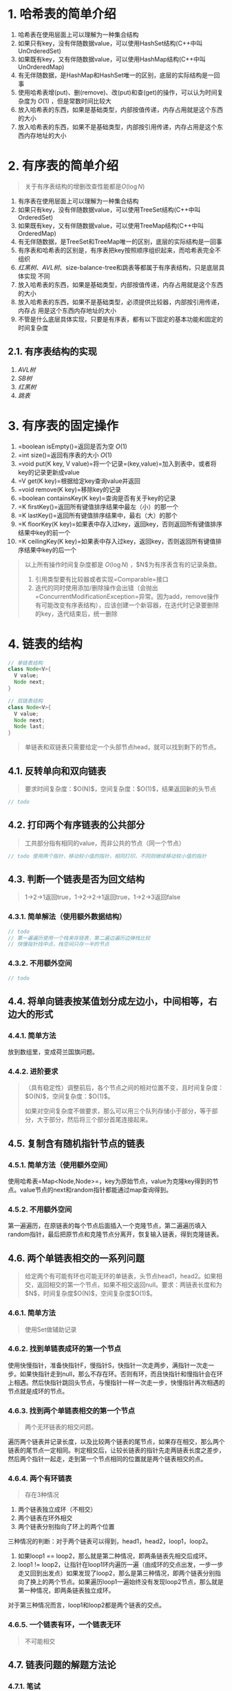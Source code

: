 #+tags: algo,

* 1. 哈希表的简单介绍

1. 哈希表在使用层面上可以理解为一种集合结构
2. 如果只有key，没有伴随数据value，可以使用HashSet结构(C++中叫UnOrderedSet)
3. 如果既有key，又有伴随数据value，可以使用HashMap结构(C++中叫UnOrderedMap)
4. 有无伴随数据，是HashMap和HashSet唯一的区别，底层的实际结构是一回事
5. 使用哈希表增(put)、删(remove)、改(put)和查(get)的操作，可以认为时间复杂度为 $O(1)$ ，但是常数时间比较大
6. 放入哈希表的东西，如果是基础类型，内部按值传递，内存占用就是这个东西的大小
7. 放入哈希表的东西，如果不是基础类型，内部按引用传递，内存占用是这个东西内存地址的大小

* 2. 有序表的简单介绍

#+begin_quote
  关于有序表结构的增删改查性能都是$O(\log{N})$
#+end_quote

1. 有序表在使用层面上可以理解为一种集合结构
2. 如果只有key，没有伴随数据value，可以使用TreeSet结构(C++中叫OrderedSet)
3. 如果既有key，又有伴随数据value，可以使用TreeMap结构(C++中叫OrderedMap)
4. 有无伴随数据，是TreeSet和TreeMap唯一的区别，底层的实际结构是一回事
5. 有序表和哈希表的区别是，有序表把key按照顺序组织起来，而哈希表完全不组织
6. [[红黑树]]、[[AVL树]]、size-balance-tree和跳表等都属于有序表结构，只是底层具体实现
   不同
7. 放入哈希表的东西，如果是基础类型，内部按值传递，内存占用就是这个东西的大小
8. 放入哈希表的东西，如果不是基础类型，必须提供比较器，内部按引用传递，内存占
   用是这个东西内存地址的大小
9. 不管是什么底层具体实现，只要是有序表，都有以下固定的基本功能和固定的时间复杂度
** 2.1. 有序表结构的实现

1. [[AVL树]]
2. [[SB树]]
3. [[红黑树]]
4. [[跳表]]

* 3. 有序表的固定操作

1. =boolean isEmpty()=返回是否为空 $O(1)$
2. =int size()=返回有序表的大小 $O(1)$
3. =void put(K key, V value)=将一个记录=(key,value)=加入到表中，或者将key的记录更新成value
4. =V get(K key)=根据给定key查询value并返回
5. =void remove(K key)=移除key的记录
6. =boolean containsKey(K key)=查询是否有关于key的记录
7. =K firstKey()=返回所有键值排序结果中最左（小）的那一个
8. =K lastKey()=返回所有键值排序结果中，最右（大）的那个
9. =K floorKey(K key)=如果表中存入过key，返回key，否则返回所有键值排序结果中key的前一个
10. =K ceilingKey(K key)=如果表中存入过key，返回key，否则返回所有键值排序结果中key的后一个

#+begin_quote
  以上所有操作时间复杂度都是 $O(\log{N})$ ，$N$为有序表含有的记录条数。

  1. 引用类型要有比较器或者实现=Comparable=接口
  2. 迭代的同时使用添加/删除操作会出错（会抛出=ConcurrentModificationException=异常。因为add，remove操作有可能改变有序表结构），应该创建一个新容器，在迭代时记录要删除的key，迭代结束后，统一删除
#+end_quote

* 4. 链表的结构

#+begin_src java
  // 单链表结构
  class Node<V>{
    V value;
    Node next;
  }

  // 双链表结构
  class Node<V>{
    V value;
    Node next;
    Node last;
  }
#+end_src

#+begin_quote
  单链表和双链表只需要给定一个头部节点head，就可以找到剩下的节点。
#+end_quote

** 4.1. 反转单向和双向链表

#+begin_quote
  要求时间复杂度：$O(N)$，空间复杂度：$O(1)$，结果返回新的头节点
#+end_quote

#+begin_src java
  // todo
#+end_src

** 4.2. 打印两个有序链表的公共部分

#+begin_quote
  工共部分指有相同的value，而非公共的节点（同一个节点）
#+end_quote

#+begin_src java
  // todo 使用两个指针，移动较小值的指针，相同打印，不同则继续移动较小值的指针
#+end_src

** 4.3. 判断一个链表是否为回文结构

#+begin_quote
  1->2->1返回true，1->2->2->1返回true，1->2->3返回false
#+end_quote
*** 4.3.1. 简单解法（使用额外数据结构）

#+begin_src java
  // todo
  // 第一遍遍历使用一个栈来存链表，第二遍边遍历边弹栈比较
  // 快慢指针找中点，栈空间只存一半的节点
#+end_src
*** 4.3.2. 不用额外空间

#+begin_src java
  // todo
#+end_src

** 4.4. 将单向链表按某值划分成左边小，中间相等，右边大的形式
*** 4.4.1. 简单方法

放到数组里，变成荷兰国旗问题。
*** 4.4.2. 进阶要求

#+begin_quote
  （具有稳定性）调整前后，各个节点之间的相对位置不变，且时间复杂度：$O(N)$，空间复杂度：$O(1)$。

  如果对空间复杂度不做要求，那么可以用三个队列存储小于部分，等于部分，大于部分，然后将三个部分首尾连接起来。
#+end_quote

** 4.5. 复制含有随机指针节点的链表
*** 4.5.1. 简单方法（使用额外空间）

使用哈希表=Map<Node,Node>=，key为原始节点，value为克隆key得到的节点。value节点的next和random指针都能通过map查询得到。
*** 4.5.2. 不用额外空间

第一遍遍历，在原链表的每个节点后面插入一个克隆节点，第二遍遍历填入random指针，最后把原节点和克隆节点分离开，恢复输入链表，得到克隆链表。
** 4.6. 两个单链表相交的一系列问题

#+begin_quote
  给定两个有可能有环也可能无环的单链表，头节点head1，head2。如果相交，返回相交的第一个节点，如果不相交返回null。要求：两链表长度和为$N$，时间复杂度$O(N)$，空间复杂度$O(1)$。
#+end_quote
*** 4.6.1. 简单方法

#+begin_quote
  使用Set做辅助记录
#+end_quote
*** 4.6.2. 找到单链表成环的第一个节点

使用快慢指针，准备快指针F，慢指针S，快指针一次走两步，满指针一次走一步。如果快指针走到null，那么不存在环。否则有环，而且快指针和慢指针会在环上相遇。然后快指针跳回头节点，与慢指针一样一次走一步，快慢指针再次相遇的节点就是成环的节点。
*** 4.6.3. 找到两个单链表相交的第一个节点

#+begin_quote
  两个无环链表的相交问题。
#+end_quote

遍历两个链表并记录长度，以及比较两个链表的尾节点，如果存在相交，那么两个链表的尾节点一定相同。判定相交后，让较长链表的指针先走两链表长度之差步，然后两个指针一起走，走到第一个节点相同的位置就是两个链表相交的点。
*** 4.6.4. 两个有环链表

#+begin_quote
  存在3种情况
#+end_quote

1. 两个链表独立成环（不相交）
2. 两个链表在环外相交
3. 两个链表分别指向了环上的两个位置

三种情况的判断：对于两个链表可以得到，head1，head2，loop1，loop2。

1. 如果loop1 == loop2，那么就是第二种情况，即两条链表先相交后成环。
2. loop1 !=
   loop2，让指针在loop1环内遍历一遍（由成环的交点出发，一步一步走又回到出发点）如果发现了loop2，那么是第三种情况，即两个链表分别指向了换上的两个节点。如果遍历loop1一遍始终没有发现loop2节点，那么就是第一种情况，即两条链表独立成环。

对于第三种情况而言，loop1和loop2都是两个链表的交点。
*** 4.6.5. 一个链表有环，一个链表无环

#+begin_quote
  不可能相交
#+end_quote

** 4.7. 链表问题的解题方法论
*** 4.7.1. 笔试

时间复杂度第一位，但不那么在意空间复杂度。
*** 4.7.2. 面试

时间复杂度第一位，同时尽量使用最省空间的方法。
** 4.8. 重要技巧

1. 使用额外数据结构记录（哈希表）
2. 快慢指针

